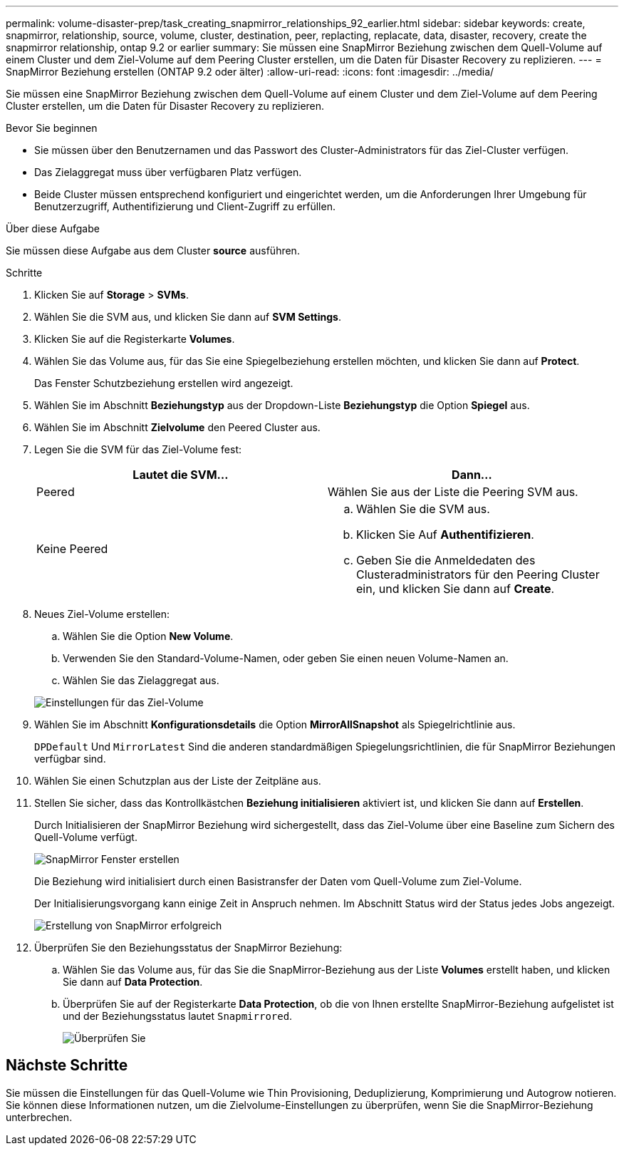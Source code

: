 ---
permalink: volume-disaster-prep/task_creating_snapmirror_relationships_92_earlier.html 
sidebar: sidebar 
keywords: create, snapmirror, relationship, source, volume, cluster, destination, peer, replacting, replacate, data, disaster, recovery, create the snapmirror relationship, ontap 9.2 or earlier 
summary: Sie müssen eine SnapMirror Beziehung zwischen dem Quell-Volume auf einem Cluster und dem Ziel-Volume auf dem Peering Cluster erstellen, um die Daten für Disaster Recovery zu replizieren. 
---
= SnapMirror Beziehung erstellen (ONTAP 9.2 oder älter)
:allow-uri-read: 
:icons: font
:imagesdir: ../media/


[role="lead"]
Sie müssen eine SnapMirror Beziehung zwischen dem Quell-Volume auf einem Cluster und dem Ziel-Volume auf dem Peering Cluster erstellen, um die Daten für Disaster Recovery zu replizieren.

.Bevor Sie beginnen
* Sie müssen über den Benutzernamen und das Passwort des Cluster-Administrators für das Ziel-Cluster verfügen.
* Das Zielaggregat muss über verfügbaren Platz verfügen.
* Beide Cluster müssen entsprechend konfiguriert und eingerichtet werden, um die Anforderungen Ihrer Umgebung für Benutzerzugriff, Authentifizierung und Client-Zugriff zu erfüllen.


.Über diese Aufgabe
Sie müssen diese Aufgabe aus dem Cluster *source* ausführen.

.Schritte
. Klicken Sie auf *Storage* > *SVMs*.
. Wählen Sie die SVM aus, und klicken Sie dann auf *SVM Settings*.
. Klicken Sie auf die Registerkarte *Volumes*.
. Wählen Sie das Volume aus, für das Sie eine Spiegelbeziehung erstellen möchten, und klicken Sie dann auf *Protect*.
+
Das Fenster Schutzbeziehung erstellen wird angezeigt.

. Wählen Sie im Abschnitt *Beziehungstyp* aus der Dropdown-Liste *Beziehungstyp* die Option *Spiegel* aus.
. Wählen Sie im Abschnitt *Zielvolume* den Peered Cluster aus.
. Legen Sie die SVM für das Ziel-Volume fest:
+
|===
| Lautet die SVM... | Dann... 


 a| 
Peered
 a| 
Wählen Sie aus der Liste die Peering SVM aus.



 a| 
Keine Peered
 a| 
.. Wählen Sie die SVM aus.
.. Klicken Sie Auf *Authentifizieren*.
.. Geben Sie die Anmeldedaten des Clusteradministrators für den Peering Cluster ein, und klicken Sie dann auf *Create*.


|===
. Neues Ziel-Volume erstellen:
+
.. Wählen Sie die Option *New Volume*.
.. Verwenden Sie den Standard-Volume-Namen, oder geben Sie einen neuen Volume-Namen an.
.. Wählen Sie das Zielaggregat aus.


+
image::../media/destination_volume_settings.gif[Einstellungen für das Ziel-Volume]

. Wählen Sie im Abschnitt *Konfigurationsdetails* die Option *MirrorAllSnapshot* als Spiegelrichtlinie aus.
+
`DPDefault` Und `MirrorLatest` Sind die anderen standardmäßigen Spiegelungsrichtlinien, die für SnapMirror Beziehungen verfügbar sind.

. Wählen Sie einen Schutzplan aus der Liste der Zeitpläne aus.
. Stellen Sie sicher, dass das Kontrollkästchen *Beziehung initialisieren* aktiviert ist, und klicken Sie dann auf *Erstellen*.
+
Durch Initialisieren der SnapMirror Beziehung wird sichergestellt, dass das Ziel-Volume über eine Baseline zum Sichern des Quell-Volume verfügt.

+
image::../media/create_snapmirror_relationship_window.gif[SnapMirror Fenster erstellen]

+
Die Beziehung wird initialisiert durch einen Basistransfer der Daten vom Quell-Volume zum Ziel-Volume.

+
Der Initialisierungsvorgang kann einige Zeit in Anspruch nehmen. Im Abschnitt Status wird der Status jedes Jobs angezeigt.

+
image::../media/snapmirror_create_3_successful.gif[Erstellung von SnapMirror erfolgreich]

. Überprüfen Sie den Beziehungsstatus der SnapMirror Beziehung:
+
.. Wählen Sie das Volume aus, für das Sie die SnapMirror-Beziehung aus der Liste *Volumes* erstellt haben, und klicken Sie dann auf *Data Protection*.
.. Überprüfen Sie auf der Registerkarte *Data Protection*, ob die von Ihnen erstellte SnapMirror-Beziehung aufgelistet ist und der Beziehungsstatus lautet `Snapmirrored`.
+
image::../media/snapmirror_create_4_verify.gif[Überprüfen Sie, ob die Beziehung erstellt wurde]







== Nächste Schritte

Sie müssen die Einstellungen für das Quell-Volume wie Thin Provisioning, Deduplizierung, Komprimierung und Autogrow notieren. Sie können diese Informationen nutzen, um die Zielvolume-Einstellungen zu überprüfen, wenn Sie die SnapMirror-Beziehung unterbrechen.
